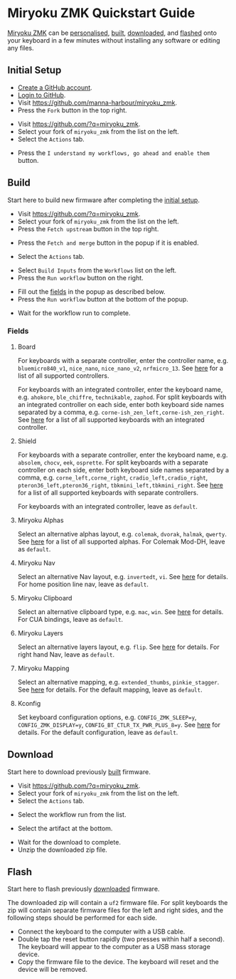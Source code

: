 # Copyright 2021 Manna Harbour
# https://github.com/manna-harbour/miryoku

* Miryoku ZMK Quickstart Guide [[https://raw.githubusercontent.com/manna-harbour/miryoku/master/data/logos/miryoku-roa-32.png]]

[[https://github.com/manna-harbour/miryoku_zmk][Miryoku ZMK]] can be [[#fields][personalised]], [[#build][built]], [[#download][downloaded]], and [[#flash][flashed]] onto your keyboard in a few minutes without installing any software or editing any files.


** Initial Setup

- [[https://github.com/signup][Create a GitHub account]].
- [[https://github.com/login][Login to GitHub]].
- Visit https://github.com/manna-harbour/miryoku_zmk.
- Press the ~Fork~ button in the top right.
#+html: <img src="https://docs.github.com/assets/cb-6294/images/help/repository/fork_button.jpg"  width="640"/>
- Visit https://github.com/?q=miryoku_zmk.
- Select your fork of ~miryoku_zmk~ from the list on the left.
- Select the ~Actions~ tab.
#+html: <img src="https://docs.github.com/assets/cb-13492/images/help/repository/actions-tab.png"  width="640"/>
- Press the ~I understand my workflows, go ahead and enable them~ button.


** Build

Start here to build new firmware after completing the [[#initial-setup][initial setup]].

- Visit https://github.com/?q=miryoku_zmk.
- Select your fork of ~miryoku_zmk~ from the list on the left.
- Press the ~Fetch upstream~ button in the top right.
#+html: <img src="https://docs.github.com/assets/cb-33284/images/help/repository/fetch-upstream-drop-down.png" width="640"/>
- Press the ~Fetch and merge~ button in the popup if it is enabled.
#+html: <img src="https://docs.github.com/assets/cb-128489/images/help/repository/fetch-and-merge-button.png" width="640"/>
- Select the ~Actions~ tab.
#+html: <img src="https://docs.github.com/assets/cb-13492/images/help/repository/actions-tab.png" width="640"/>
- Select ~Build Inputs~ from the ~Workflows~ list on the left.
- Press the ~Run workflow~ button on the right.
#+html: <img src="https://docs.github.com/assets/cb-57703/images/actions-workflow-dispatch.png" width="640"/>
- Fill out the [[#fields][fields]] in the popup as described below.
- Press the ~Run workflow~ button at the bottom of the popup.
#+html: <img src="https://docs.github.com/assets/cb-22055/images/actions-manually-run-workflow.png" width="640"/>
- Wait for the workflow run to complete.


*** Fields

**** Board

For keyboards with a separate controller, enter the controller name, e.g. ~bluemicro840_v1~, ~nice_nano~, ~nice_nano_v2~, ~nrfmicro_13~.  See [[../../.github/workflows/test-all-controllers.yml][here]] for a list of all supported controllers.

For keyboards with an integrated controller, enter the keyboard name, e.g. ~ahokore~, ~ble_chiffre~, ~technikable~, ~zaphod~.  For split keyboards with an integrated controller on each side, enter both keyboard side names separated by a comma, e.g. ~corne-ish_zen_left,corne-ish_zen_right~.  See [[../../.github/workflows/test-all-boards.yml][here]] for a list of all supported keyboards with an integrated controller.

**** Shield

For keyboards with a separate controller, enter the keyboard name, e.g. ~absolem~, ~chocv~, ~eek~, ~osprette~.  For split keyboards with a separate controller on each side, enter both keyboard side names separated by a comma, e.g. ~corne_left,corne_right~, ~cradio_left,cradio_right~, ~pteron36_left,pteron36_right~, ~tbkmini_left,tbkmini_right~.  See [[../../.github/workflows/test-all-shields.yml][here]] for a list of all supported keyboards with separate controllers.

For keyboards with an integrated controller, leave as ~default~.

**** Miryoku Alphas

Select an alternative alphas layout, e.g. ~colemak~, ~dvorak~, ~halmak~, ~qwerty~.  See [[https://github.com/manna-harbour/miryoku/tree/master/docs/reference#alphas][here]] for a list of all supported alphas.  For Colemak Mod-DH, leave as ~default~.

**** Miryoku Nav

Select an alternative Nav layout, e.g. ~invertedt~, ~vi~.  See [[https://github.com/manna-harbour/miryoku/tree/master/docs/reference#nav-1][here]] for details.  For home position line nav, leave as ~default~.

**** Miryoku Clipboard

Select an alternative clipboard type, e.g. ~mac~, ~win~.  See [[https://github.com/manna-harbour/miryoku/tree/master/docs/reference#clipboard][here]] for details.  For CUA bindings, leave as ~default~.

**** Miryoku Layers

Select an alternative layers layout, e.g. ~flip~.  See [[https://github.com/manna-harbour/miryoku/tree/master/docs/reference#layers-1][here]] for details.  For right hand Nav, leave as ~default~.


**** Miryoku Mapping

Select an alternative mapping, e.g. ~extended_thumbs~, ~pinkie_stagger~.  See [[../../../../#mapping][here]] for details.  For the default mapping, leave as ~default~.


**** Kconfig

Set keyboard configuration options, e.g. ~CONFIG_ZMK_SLEEP=y~, ~CONFIG_ZMK_DISPLAY=y~, ~CONFIG_BT_CTLR_TX_PWR_PLUS_8=y~.  See [[https://deploy-preview-722--zmk.netlify.app/docs/config/index][here]] for details.  For the default configuration, leave as ~default~.


** Download

Start here to download previously [[#build][built]] firmware.

- Visit https://github.com/?q=miryoku_zmk.
- Select your fork of ~miryoku_zmk~ from the list on the left.
- Select the ~Actions~ tab.
#+html: <img src=https://docs.github.com/assets/cb-13492/images/help/repository/actions-tab.png width=640/>
- Select the workflow run from the list.
#+html: <img src=https://docs.github.com/assets/cb-106784/images/help/repository/run-name.png width=640/>
- Select the artifact at the bottom.
#+html: <img src=https://docs.github.com/assets/cb-19656/images/help/repository/artifact-drop-down-updated.png width=640/>
- Wait for the download to complete.
- Unzip the downloaded zip file.


** Flash

Start here to flash previously [[#download][downloaded]] firmware.

The downloaded zip will contain a ~uf2~ firmware file.  For split keyboards the zip will contain separate firmware files for the left and right sides, and the following steps should be performed for each side.

- Connect the keyboard to the computer with a USB cable.
- Double tap the reset button rapidly (two presses within half a second).  The keyboard will appear to the computer as a USB mass storage device.
- Copy the firmware file to the device.  The keyboard will reset and the device will be removed.


** 

[[https://github.com/manna-harbour][https://raw.githubusercontent.com/manna-harbour/miryoku/master/data/logos/manna-harbour-boa-32.png]]

